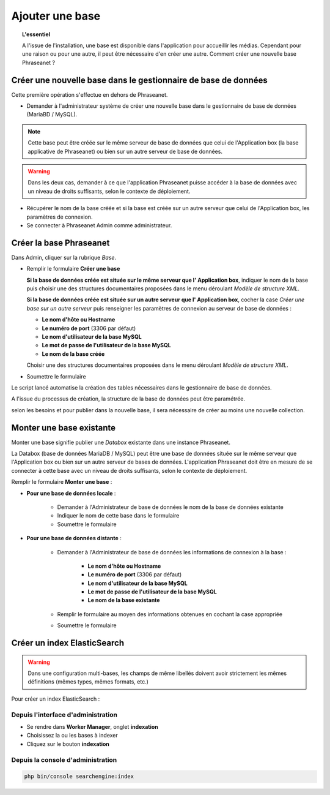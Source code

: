 Ajouter une base
================

.. topic:: L'essentiel

    A l'issue de l'installation, une base est disponible dans l'application
    pour accueillir les médias. Cependant pour une raison ou pour une autre,
    il peut être nécessaire d'en créer une autre. Comment créer une nouvelle
    base Phraseanet ?

Créer une nouvelle base dans le gestionnaire de base de données
---------------------------------------------------------------

Cette première opération s'effectue en dehors de Phraseanet.

* Demander à l'administrateur système de créer une nouvelle base dans le
  gestionnaire de base de données (MariaBD / MySQL).

.. seealso::

    `Consulter la documentation MySQL`_

.. note::

    Cette base peut être créée sur le même serveur de base de données que celui
    de l'Application box (la base applicative de Phraseanet) ou bien sur un
    autre serveur de base de données.

.. warning::

    Dans les deux cas, demander à ce que l'application Phraseanet puisse
    accéder à la base de données avec un niveau de droits suffisants, selon le
    contexte de déploiement.

* Récupérer le nom de la base créée et si la base est créée sur un autre
  serveur que celui de l'Application box, les paramètres de connexion.
* Se connecter à Phraseanet Admin comme administrateur.

Créer la base Phraseanet
------------------------

Dans Admin, cliquer sur la rubrique *Base*.

* Remplir le formulaire **Créer une base**

  **Si la base de données créée est située sur le même serveur que l'
  Application box**, indiquer le nom de la base puis choisir une des
  structures documentaires proposées dans le menu déroulant
  *Modèle de structure XML*.

  .. image:: ../../images/Faq-creer-base1.jpg
      :align: center


  **Si la base de données créée est située sur un autre serveur que l'
  Application box**, cocher la case *Créer une base sur un autre serveur* puis
  renseigner les paramètres de connexion au serveur de base de données :

  * **Le nom d'hôte ou Hostname**
  * **Le numéro de port** (3306 par défaut)
  * **Le nom d'utilisateur de la base MySQL**
  * **Le mot de passe de l'utilisateur de la base MySQL**
  * **Le nom de la base créée**

  Choisir une des structures documentaires proposées dans le menu déroulant
  *Modèle de structure XML*.

  .. image:: ../../images/Faq-creer-base2.jpg
      :align: center


* Soumettre le formulaire

Le script lancé automatise la création des tables nécessaires dans le
gestionnaire de base de données.

A l'issue du processus de création, la structure de la base de données peut
être paramétrée.

.. seealso::

    Se reporter à la page consacrée au :ref:`paramétrage d'une base<Parametrage-Structure>`.

selon les besoins et pour publier dans la nouvelle base, il sera nécessaire de
créer au moins une nouvelle collection.

Monter une base existante
-------------------------

Monter une base signifie publier une *Databox* existante dans une instance
Phraseanet.

La Databox (base de données MariaDB / MySQL) peut être une base de données
située sur le même serveur que l'Application box ou bien sur un autre serveur
de bases de données. L'application Phraseanet doit être en mesure de se
connecter à cette base avec un niveau de droits suffisants, selon le contexte
de déploiement.

Remplir le formulaire **Monter une base** :

* **Pour une base de données locale** :

    * Demander à l'Administrateur de base de données le nom de la base de
      données existante
    * Indiquer le nom de cette base dans le formulaire
    * Soumettre le formulaire

* **Pour une base de données distante** :

    * Demander à l'Administrateur de base de données les informations de
      connexion à la base :

        * **Le nom d'hôte ou Hostname**
        * **Le numéro de port** (3306 par défaut)
        * **Le nom d'utilisateur de la base MySQL**
        * **Le mot de passe de l'utilisateur de la base MySQL**
        * **Le nom de la base existante**

    * Remplir le formulaire au moyen des informations obtenues en cochant la
      case appropriée
    * Soumettre le formulaire

Créer un index ElasticSearch
----------------------------

.. warning::
   Dans une configuration multi-bases, les champs de même libellés doivent avoir strictement les mêmes définitions (mêmes types, mêmes formats, etc.)

Pour créer un index ElasticSearch :

Depuis l'interface d'administration
***********************************
* Se rendre dans **Worker Manager**, onglet **indexation**
* Choisissez la ou les bases à indexer
* Cliquez sur le bouton **indexation**

Depuis la console d'administration
**********************************
.. code-block:: bash

    php bin/console searchengine:index



.. _Consulter la documentation MySQL: https://dev.mysql.com/doc/refman/8.0/en/create-database.html
